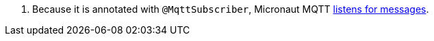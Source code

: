 <.> Because it is annotated with `@MqttSubscriber`, Micronaut MQTT https://micronaut-projects.github.io/micronaut-mqtt/latest/guide/#consumer[listens for messages].
